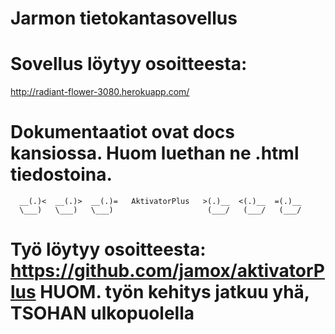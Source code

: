 * Jarmon tietokantasovellus
* Sovellus löytyy osoitteesta:  
  http://radiant-flower-3080.herokuapp.com/


* Dokumentaatiot ovat docs kansiossa. Huom luethan ne .html tiedostoina.


       
:   __(.)<  __(.)>  __(.)=   AktivatorPlus   >(.)__  <(.)__  =(.)__
:   \___)   \___)   \___)                     (___/   (___/   (___/ 


* Työ löytyy osoitteesta: https://github.com/jamox/aktivatorPlus HUOM. työn kehitys jatkuu yhä, TSOHAN ulkopuolella
